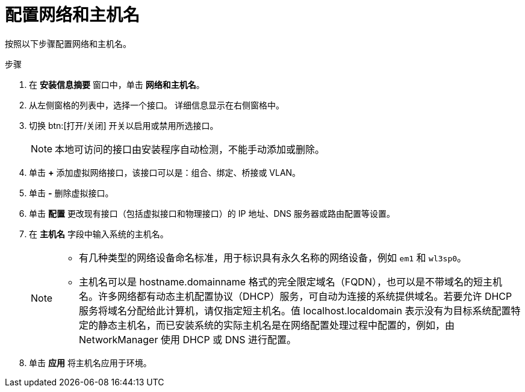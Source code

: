 [id="configuring-network-and-host-name_{context}"]
= 配置网络和主机名

按照以下步骤配置网络和主机名。

.步骤

. 在 *安装信息摘要* 窗口中，单击 *网络和主机名*。

. 从左侧窗格的列表中，选择一个接口。 详细信息显示在右侧窗格中。

. 切换 btn:[打开/关闭] 开关以启用或禁用所选接口。
+
[NOTE]
====
本地可访问的接口由安装程序自动检测，不能手动添加或删除。
====

. 单击 *+* 添加虚拟网络接口，该接口可以是：组合、绑定、桥接或 VLAN。

. 单击 *-* 删除虚拟接口。

. 单击 *配置* 更改现有接口（包括虚拟接口和物理接口）的 IP 地址、DNS 服务器或路由配置等设置。

. 在 *主机名* 字段中输入系统的主机名。
+
[NOTE]
====
* 有几种类型的网络设备命名标准，用于标识具有永久名称的网络设备，例如 `em1` 和 `wl3sp0`。

* 主机名可以是 hostname.domainname 格式的完全限定域名（FQDN），也可以是不带域名的短主机名。许多网络都有动态主机配置协议（DHCP）服务，可自动为连接的系统提供域名。若要允许 DHCP 服务将域名分配给此计算机，请仅指定短主机名。值 localhost.localdomain 表示没有为目标系统配置特定的静态主机名，而已安装系统的实际主机名是在网络配置处理过程中配置的，例如，由 NetworkManager 使用 DHCP 或 DNS 进行配置。
====

. 单击 *应用* 将主机名应用于环境。
